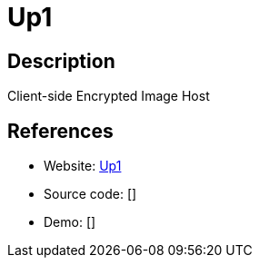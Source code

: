 = Up1

:Name:          Up1
:Language:      Nodejs
:License:       MIT
:Topic:         File Sharing and Synchronization
:Category:      Distributed filesystems
:Subcategory:   Single-click/drag-n-drop upload

// END-OF-HEADER. DO NOT MODIFY OR DELETE THIS LINE

== Description

Client-side Encrypted Image Host

== References

* Website: https://github.com/Upload/Up1[Up1]
* Source code: []
* Demo: []
